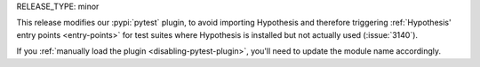 RELEASE_TYPE: minor

This release modifies our :pypi:`pytest` plugin, to avoid importing Hypothesis
and therefore triggering :ref:`Hypothesis' entry points <entry-points>` for
test suites where Hypothesis is installed but not actually used (:issue:`3140`).

If you :ref:`manually load the plugin <disabling-pytest-plugin>`, you'll need
to update the module name accordingly.
